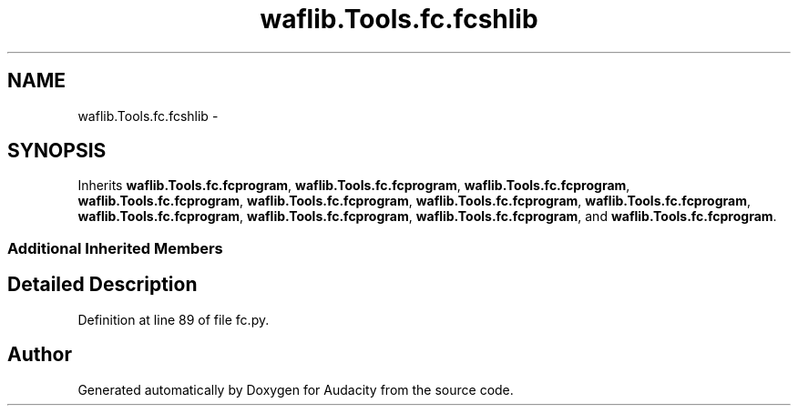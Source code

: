 .TH "waflib.Tools.fc.fcshlib" 3 "Thu Apr 28 2016" "Audacity" \" -*- nroff -*-
.ad l
.nh
.SH NAME
waflib.Tools.fc.fcshlib \- 
.SH SYNOPSIS
.br
.PP
.PP
Inherits \fBwaflib\&.Tools\&.fc\&.fcprogram\fP, \fBwaflib\&.Tools\&.fc\&.fcprogram\fP, \fBwaflib\&.Tools\&.fc\&.fcprogram\fP, \fBwaflib\&.Tools\&.fc\&.fcprogram\fP, \fBwaflib\&.Tools\&.fc\&.fcprogram\fP, \fBwaflib\&.Tools\&.fc\&.fcprogram\fP, \fBwaflib\&.Tools\&.fc\&.fcprogram\fP, \fBwaflib\&.Tools\&.fc\&.fcprogram\fP, \fBwaflib\&.Tools\&.fc\&.fcprogram\fP, \fBwaflib\&.Tools\&.fc\&.fcprogram\fP, and \fBwaflib\&.Tools\&.fc\&.fcprogram\fP\&.
.SS "Additional Inherited Members"
.SH "Detailed Description"
.PP 
Definition at line 89 of file fc\&.py\&.

.SH "Author"
.PP 
Generated automatically by Doxygen for Audacity from the source code\&.
